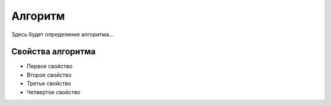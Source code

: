 Алгоритм
========

Здесь будет определение алгоритма...

Свойства алгоритма
~~~~~~~~~~~~~~~~~~
* Первое свойство
* Второе свойство
* Третье свойство
* Четвертое свойство
